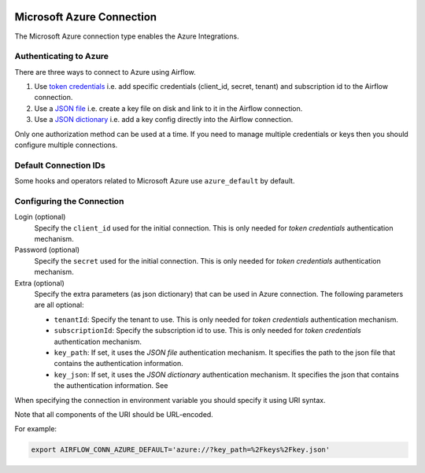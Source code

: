  .. Licensed to the Apache Software Foundation (ASF) under one
    or more contributor license agreements.  See the NOTICE file
    distributed with this work for additional information
    regarding copyright ownership.  The ASF licenses this file
    to you under the Apache License, Version 2.0 (the
    "License"); you may not use this file except in compliance
    with the License.  You may obtain a copy of the License at

 ..   http://www.apache.org/licenses/LICENSE-2.0

 .. Unless required by applicable law or agreed to in writing,
    software distributed under the License is distributed on an
    "AS IS" BASIS, WITHOUT WARRANTIES OR CONDITIONS OF ANY
    KIND, either express or implied.  See the License for the
    specific language governing permissions and limitations
    under the License.



.. _howto/connection:azure:

Microsoft Azure Connection
==========================

The Microsoft Azure connection type enables the Azure Integrations.

Authenticating to Azure
-----------------------

There are three ways to connect to Azure using Airflow.

1. Use `token credentials
   <https://docs.microsoft.com/en-us/azure/developer/python/azure-sdk-authenticate?tabs=cmd#authenticate-with-token-credentials>`_
   i.e. add specific credentials (client_id, secret, tenant) and subscription id to the Airflow connection.
2. Use a `JSON file
   <https://docs.microsoft.com/en-us/azure/developer/python/azure-sdk-authenticate?tabs=cmd#authenticate-with-a-json-file>`_
   i.e. create a key file on disk and link to it in the Airflow connection.
3. Use a `JSON dictionary
   <https://docs.microsoft.com/en-us/azure/developer/python/azure-sdk-authenticate?tabs=cmd#authenticate-with-a-json-dictionary>`_
   i.e. add a key config directly into the Airflow connection.

Only one authorization method can be used at a time. If you need to manage multiple credentials or keys then you should
configure multiple connections.

Default Connection IDs
----------------------

Some hooks and operators related to Microsoft Azure use ``azure_default`` by default.

Configuring the Connection
--------------------------

Login (optional)
    Specify the ``client_id`` used for the initial connection.
    This is only needed for *token credentials* authentication mechanism.

Password (optional)
    Specify the ``secret`` used for the initial connection.
    This is only needed for *token credentials* authentication mechanism.

Extra (optional)
    Specify the extra parameters (as json dictionary) that can be used in Azure connection.
    The following parameters are all optional:

    * ``tenantId``: Specify the tenant to use.
      This is only needed for *token credentials* authentication mechanism.
    * ``subscriptionId``: Specify the subscription id to use.
      This is only needed for *token credentials* authentication mechanism.
    * ``key_path``: If set, it uses the *JSON file* authentication mechanism.
      It specifies the path to the json file that contains the authentication information.
    * ``key_json``: If set, it uses the *JSON dictionary* authentication mechanism.
      It specifies the json that contains the authentication information. See

When specifying the connection in environment variable you should specify
it using URI syntax.

Note that all components of the URI should be URL-encoded.

For example:

.. code-block:: bash

   export AIRFLOW_CONN_AZURE_DEFAULT='azure://?key_path=%2Fkeys%2Fkey.json'
